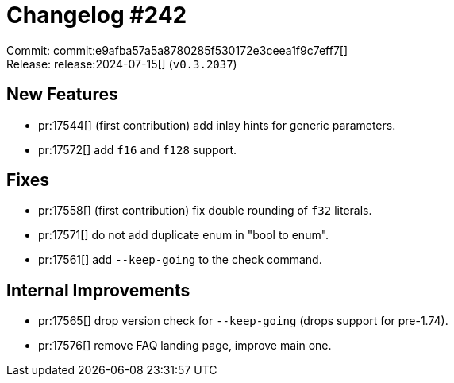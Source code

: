 = Changelog #242
:sectanchors:
:experimental:
:page-layout: post

Commit: commit:e9afba57a5a8780285f530172e3ceea1f9c7eff7[] +
Release: release:2024-07-15[] (`v0.3.2037`)

== New Features

* pr:17544[] (first contribution) add inlay hints for generic parameters.
* pr:17572[] add `f16` and `f128` support.

== Fixes

* pr:17558[] (first contribution) fix double rounding of `f32` literals.
* pr:17571[] do not add duplicate enum in "bool to enum".
* pr:17561[] add `--keep-going` to the check command.

== Internal Improvements

* pr:17565[] drop version check for `--keep-going` (drops support for pre-1.74).
* pr:17576[] remove FAQ landing page, improve main one.
